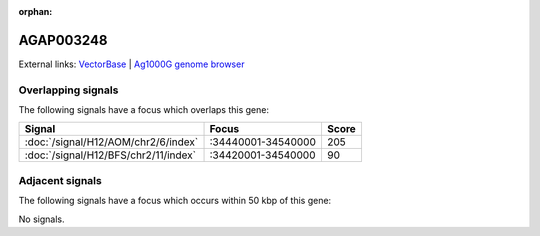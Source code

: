 :orphan:

AGAP003248
=============







External links:
`VectorBase <https://www.vectorbase.org/Anopheles_gambiae/Gene/Summary?g=AGAP003248>`_ |
`Ag1000G genome browser <https://www.malariagen.net/apps/ag1000g/phase1-AR3/index.html?genome_region=2R:34459982-34461010#genomebrowser>`_

Overlapping signals
-------------------

The following signals have a focus which overlaps this gene:



.. cssclass:: table-hover
.. csv-table::
    :widths: auto
    :header: Signal,Focus,Score

    :doc:`/signal/H12/AOM/chr2/6/index`,":34440001-34540000",205
    :doc:`/signal/H12/BFS/chr2/11/index`,":34420001-34540000",90
    



Adjacent signals
----------------

The following signals have a focus which occurs within 50 kbp of this gene:



No signals.


